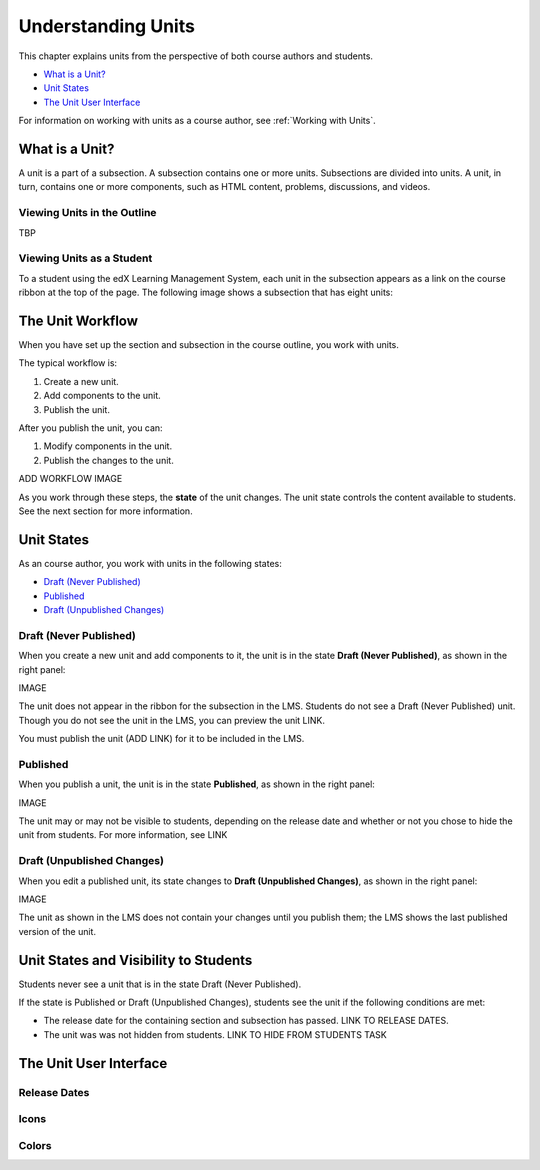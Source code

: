 .. _Understanding Units:

###################################
Understanding Units
###################################

This chapter explains units from the perspective of both course authors and
students.

* `What is a Unit?`_
* `Unit States`_
* `The Unit User Interface`_

For information on working with units as a course author, see :ref:`Working
with Units`.


.. _What is a Unit?:

****************************
What is a Unit?
****************************

A unit is a part of a subsection. A subsection contains one or more units.
Subsections are divided into units. A unit, in turn, contains one or more
components, such as HTML content, problems, discussions, and videos.


====================================================
Viewing Units in the Outline
====================================================

TBP

====================================================
Viewing Units as a Student 
====================================================

To a student using the edX Learning Management System, each unit in the
subsection appears as a link on the course ribbon at the top of the page. The
following image shows a subsection that has eight units:

.. image:: ../Images/Units_LMS.png
 :alt: Image of units from the student's point of view

.. _The Unit Workflow:

************************************************
The Unit Workflow
************************************************

When you have set up the section and subsection in the course outline, you work
with units.

The typical workflow is:

#. Create a new unit.
#. Add components to the unit.
#. Publish the unit.
   
After you publish the unit, you can:

#. Modify components in the unit.
#. Publish the changes to the unit.
   
ADD WORKFLOW IMAGE
   
As you work through these steps, the **state** of the unit changes. The unit
state controls the content available to students. See the next section for more
information.


.. _Unit States:

************************************************
Unit States
************************************************

As an course author, you work with units in the following states:

* `Draft (Never Published)`_
* `Published`_
* `Draft (Unpublished Changes)`_

========================
Draft (Never Published)
========================

When you create a new unit and add components to it, the unit is in the state
**Draft (Never Published)**, as shown in the right panel:

IMAGE

The unit does not appear in the ribbon for the subsection in the LMS. Students
do not see a Draft (Never Published) unit. Though you do not see the unit in
the LMS, you can preview the unit LINK.

You must publish the unit (ADD LINK) for it to be included in the LMS.

==========
Published
==========

When you publish a unit, the unit is in the state **Published**, as shown in
the right panel:

IMAGE

The unit may or may not be visible to students, depending on the release date
and whether or not you chose to hide the unit from students. For more
information, see LINK


===========================
Draft (Unpublished Changes)
===========================

When you edit a published unit, its state changes to **Draft (Unpublished
Changes)**, as shown in the right panel:

IMAGE

The unit as shown in the LMS does not contain your changes until you publish
them; the LMS shows the last published version of the unit.


.. _Unit States and Visibility to Students:

************************************************
Unit States and Visibility to Students
************************************************

Students never see a unit that is in the state Draft (Never Published).

If the state is Published or Draft (Unpublished Changes), students see the unit
if the following conditions are met:

* The release date for the containing section and subsection has passed. LINK
  TO RELEASE DATES.

* The unit was was not hidden from students. LINK TO HIDE FROM STUDENTS TASK

.. _The Unit User Interface:

************************************************
The Unit User Interface
************************************************

==============
Release Dates
==============

===========
Icons
===========

===========
Colors
===========